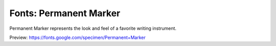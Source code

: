 Fonts: Permanent Marker
=======================

Permanent Marker represents the look and feel of a favorite writing instrument.

Preview: https://fonts.google.com/specimen/Permanent+Marker